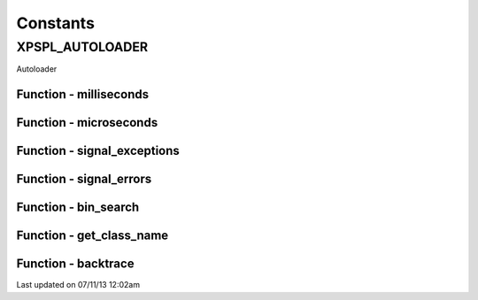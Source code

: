 .. /utils.php generated using docpx on 07/11/13 12:02am


Constants
---------

XPSPL_AUTOLOADER
++++++++++++++++
Autoloader

Function - milliseconds
***********************


.. function:: milliseconds()


    Returns the current time since epox in milliseconds.

    :rtype: integer 



Function - microseconds
***********************


.. function:: microseconds()


    Returns the current time since epox in microseonds.

    :rtype: integer 



Function - signal_exceptions
****************************


.. function:: signal_exceptions($exception)


    Transforms PHP exceptions into a signal.
    
    The signal fired is \XPSPL\processor\Signal::GLOBAL_EXCEPTION

    :param object: \Exception

    :rtype: void 



Function - signal_errors
************************


.. function:: signal_errors($errno, $errstr, $errfile, $errline)


    Transforms PHP errors into a signal.
    
    The signal fired is \XPSPL\processor\Signal::GLOBAL_ERROR

    :param int: 
    :param string: 
    :param string: 
    :param int: 

    :rtype: void 



Function - bin_search
*********************


.. function:: bin_search($needle, $haystack, [$compare = false])


    Performs a binary search for the given node returning the index.
    
    Logic:
    
    0 - Match
    > 0 - Move backwards
    < 0 - Move forwards

    :param mixed: Needle
    :param array: Hackstack
    :param closure: Comparison function

    :rtype: null|integer index, null locate failure



Function - get_class_name
*************************


.. function:: get_class_name([$object = false])


    Returns the name of a class using get_class with the namespaces stripped.
    This will not work inside a class scope as get_class() a workaround for
    that is using get_class_name(get_class());

    :param object|string: Object or Class Name to retrieve name

    :rtype: string Name of class with namespaces stripped



Function - backtrace
********************


.. function:: backtrace([$args = false])


    Wrapper for backtrace with/without args.

    :rtype: array 




Last updated on 07/11/13 12:02am